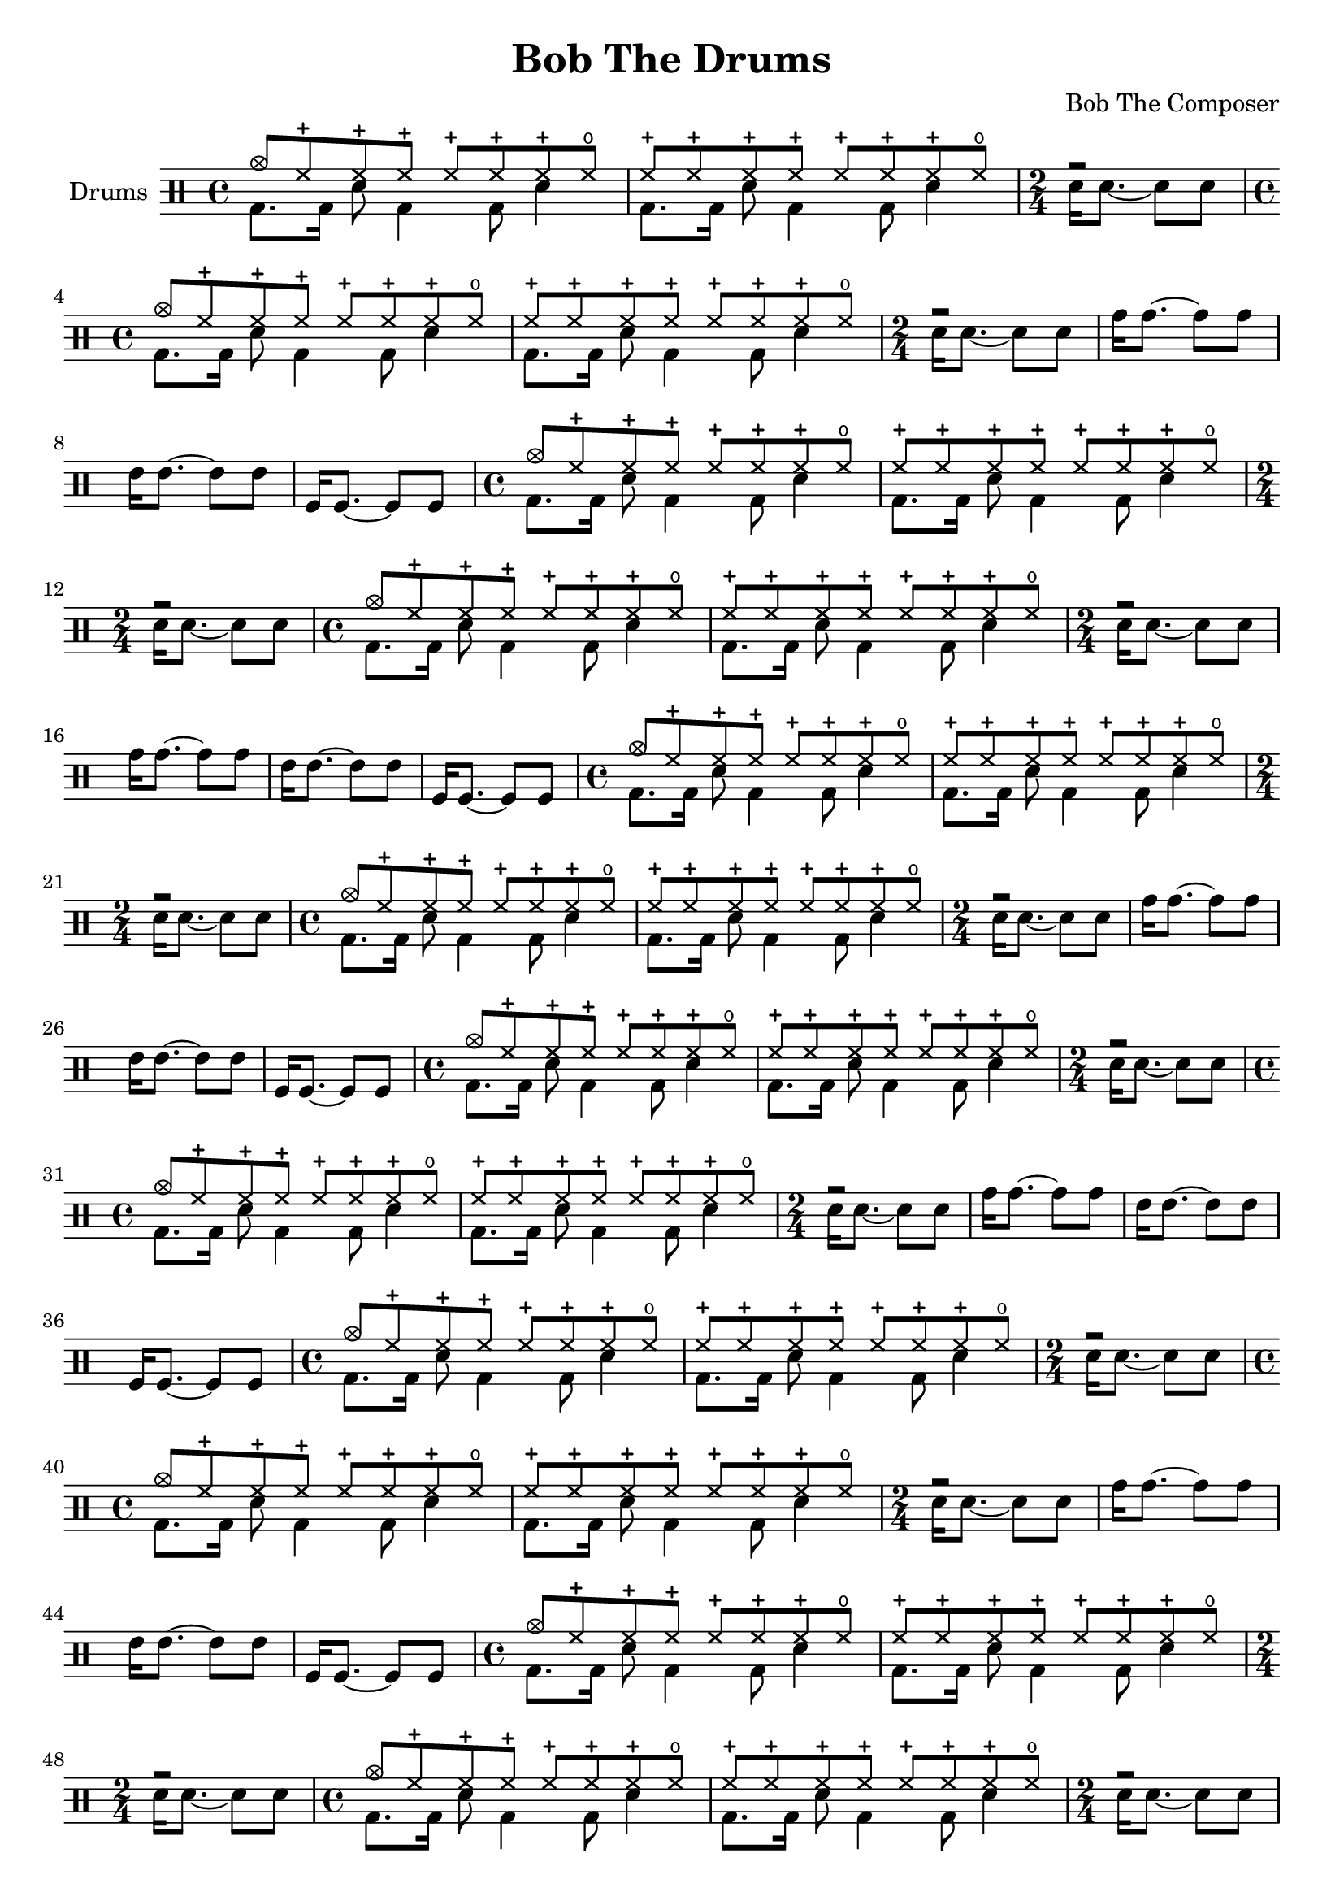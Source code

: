 \version "2.19.82"

\header {
  title = "Bob The Drums"
  composer = "Bob The Composer"
}


% . . . . . . . _
% o  ox o   o x

d_main_u = \drummode {
  \time 4/4
  cymc8 hhc hhc hhc hhc hhc hhc hho |
  hhc8 hhc hhc hhc hhc hhc hhc hho |

  \time 2/4
  r2 |
}

d_main_d = \drummode {
  \time 4/4
  \repeat unfold 2 { bd8. bd16 sn8 bd4 bd8 sn4 | }

  \time 2/4
  sn16 sn8.~ sn8 sn8 |
}

d_main = {
  \repeat unfold 2 <<
    \new DrumVoice { \voiceOne \d_main_u }
    \new DrumVoice { \voiceTwo \d_main_d }
  >>
}


d_fill = \drummode {
  tomh16 tomh8.~ tomh8 tomh8 |
  tommh16 tommh8.~ tommh8 tommh8 |
  tomfl16 tomfl8.~ tomfl8 tomfl8 |
}


\score {
  {
    \new DrumStaff \with { instrumentName = #"Drums" }
    \repeat unfold 8 {
      \d_main
      \d_fill
    }
  }

  \layout {}
  \midi { \tempo 4 = 120 }
}
